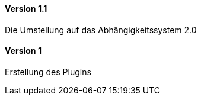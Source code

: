 ==== Version 1.1

Die Umstellung auf das Abhängigkeitssystem 2.0

==== Version 1

Erstellung des Plugins